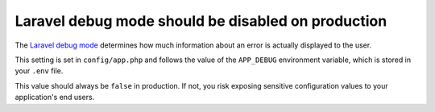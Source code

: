 Laravel debug mode should be disabled on production
===================================================

The `Laravel debug mode`_ determines how much information about an error is actually
displayed to the user.

This setting is set in ``config/app.php`` and follows the value of the
``APP_DEBUG`` environment variable, which is stored in your ``.env`` file.

This value should always be ``false`` in production. If not, you risk exposing
sensitive configuration values to your application's end users.

.. _`Laravel debug mode`: https://laravel.com/docs/8.x/deployment#debug-mode
